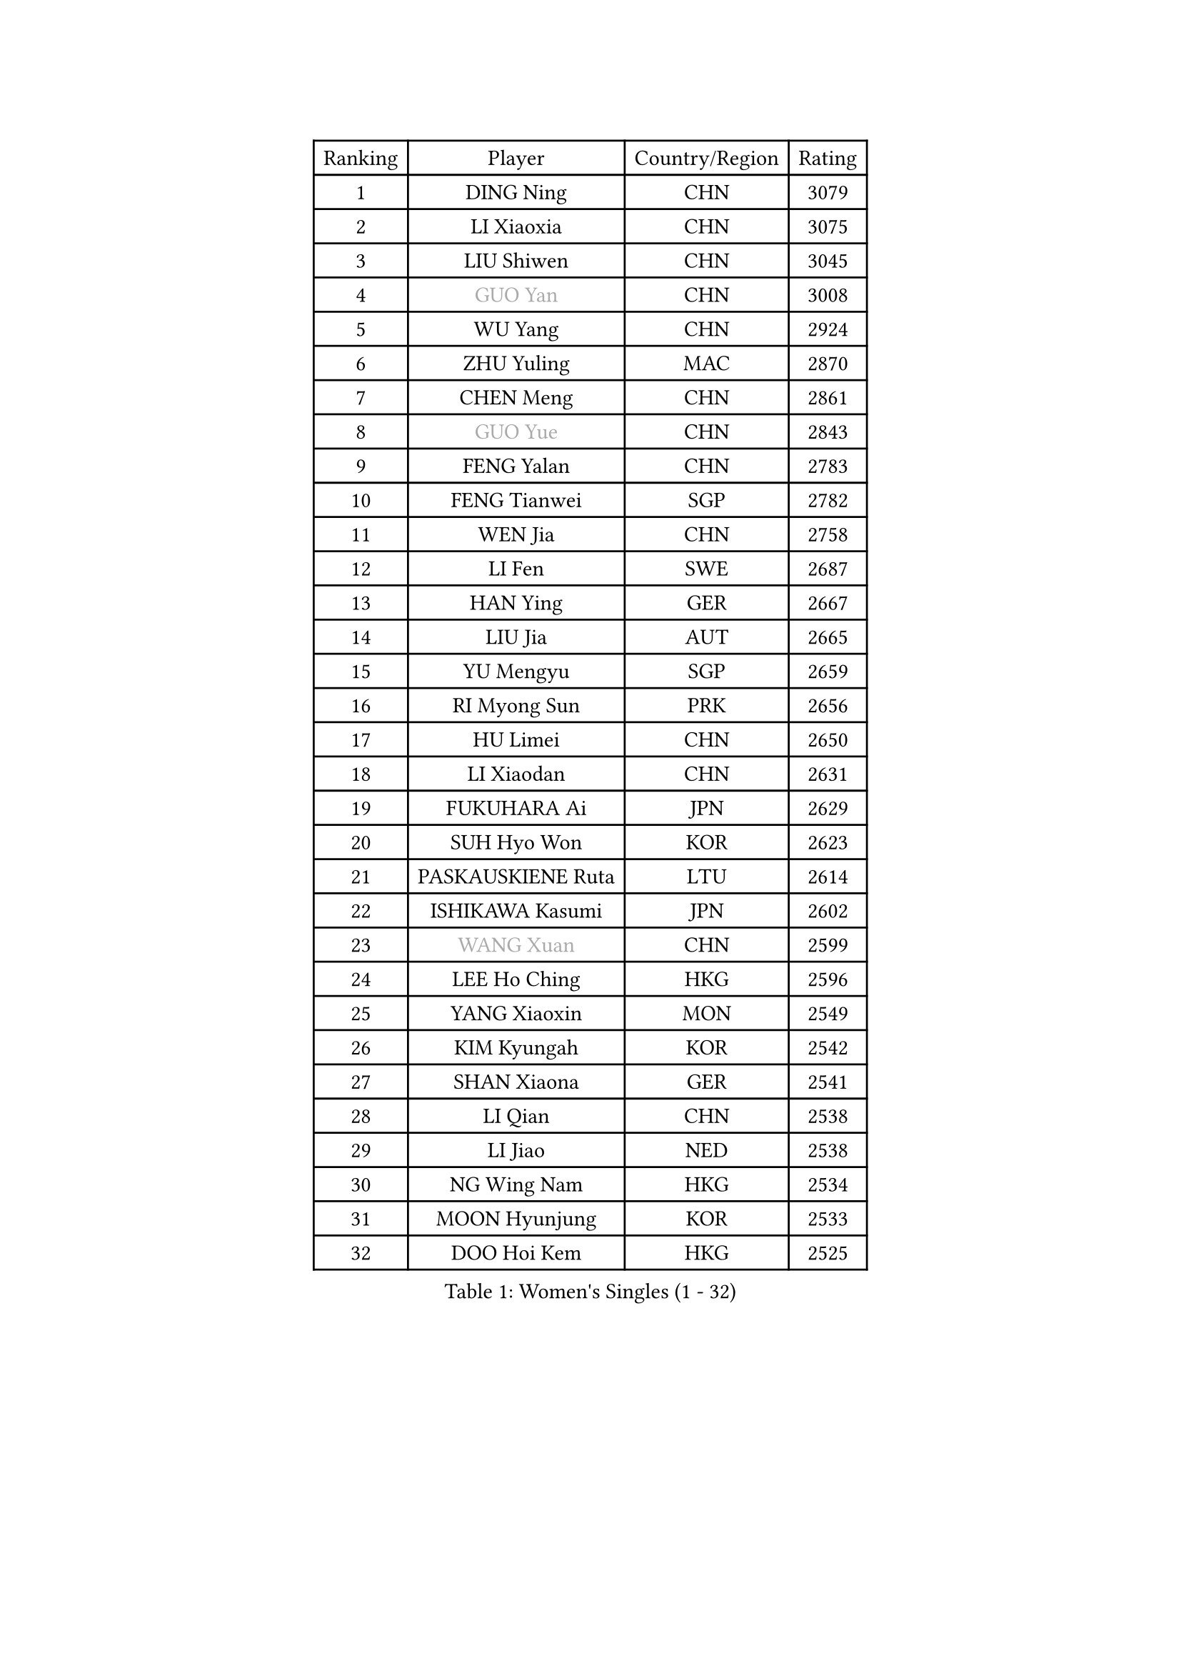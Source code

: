 
#set text(font: ("Courier New", "NSimSun"))
#figure(
  caption: "Women's Singles (1 - 32)",
    table(
      columns: 4,
      [Ranking], [Player], [Country/Region], [Rating],
      [1], [DING Ning], [CHN], [3079],
      [2], [LI Xiaoxia], [CHN], [3075],
      [3], [LIU Shiwen], [CHN], [3045],
      [4], [#text(gray, "GUO Yan")], [CHN], [3008],
      [5], [WU Yang], [CHN], [2924],
      [6], [ZHU Yuling], [MAC], [2870],
      [7], [CHEN Meng], [CHN], [2861],
      [8], [#text(gray, "GUO Yue")], [CHN], [2843],
      [9], [FENG Yalan], [CHN], [2783],
      [10], [FENG Tianwei], [SGP], [2782],
      [11], [WEN Jia], [CHN], [2758],
      [12], [LI Fen], [SWE], [2687],
      [13], [HAN Ying], [GER], [2667],
      [14], [LIU Jia], [AUT], [2665],
      [15], [YU Mengyu], [SGP], [2659],
      [16], [RI Myong Sun], [PRK], [2656],
      [17], [HU Limei], [CHN], [2650],
      [18], [LI Xiaodan], [CHN], [2631],
      [19], [FUKUHARA Ai], [JPN], [2629],
      [20], [SUH Hyo Won], [KOR], [2623],
      [21], [PASKAUSKIENE Ruta], [LTU], [2614],
      [22], [ISHIKAWA Kasumi], [JPN], [2602],
      [23], [#text(gray, "WANG Xuan")], [CHN], [2599],
      [24], [LEE Ho Ching], [HKG], [2596],
      [25], [YANG Xiaoxin], [MON], [2549],
      [26], [KIM Kyungah], [KOR], [2542],
      [27], [SHAN Xiaona], [GER], [2541],
      [28], [LI Qian], [CHN], [2538],
      [29], [LI Jiao], [NED], [2538],
      [30], [NG Wing Nam], [HKG], [2534],
      [31], [MOON Hyunjung], [KOR], [2533],
      [32], [DOO Hoi Kem], [HKG], [2525],
    )
  )#pagebreak()

#set text(font: ("Courier New", "NSimSun"))
#figure(
  caption: "Women's Singles (33 - 64)",
    table(
      columns: 4,
      [Ranking], [Player], [Country/Region], [Rating],
      [33], [LI Chunli], [NZL], [2525],
      [34], [GU Yuting], [CHN], [2518],
      [35], [SHEN Yanfei], [ESP], [2516],
      [36], [RI Mi Gyong], [PRK], [2509],
      [37], [LIU Gaoyang], [CHN], [2507],
      [38], [HIRANO Sayaka], [JPN], [2504],
      [39], [MU Zi], [CHN], [2499],
      [40], [#text(gray, "ZHAO Yan")], [CHN], [2498],
      [41], [YU Fu], [POR], [2496],
      [42], [HIRANO Miu], [JPN], [2488],
      [43], [KIM Hye Song], [PRK], [2485],
      [44], [JEON Jihee], [KOR], [2476],
      [45], [SAMARA Elizabeta], [ROU], [2476],
      [46], [PAVLOVICH Viktoria], [BLR], [2467],
      [47], [ISHIGAKI Yuka], [JPN], [2467],
      [48], [PARK Youngsook], [KOR], [2463],
      [49], [LI Qian], [POL], [2461],
      [50], [LI Xue], [FRA], [2456],
      [51], [PARTYKA Natalia], [POL], [2453],
      [52], [WAKAMIYA Misako], [JPN], [2453],
      [53], [MORIZONO Misaki], [JPN], [2451],
      [54], [HU Melek], [TUR], [2451],
      [55], [LIU Xi], [CHN], [2449],
      [56], [WINTER Sabine], [GER], [2435],
      [57], [POLCANOVA Sofia], [AUT], [2425],
      [58], [IVANCAN Irene], [GER], [2425],
      [59], [MITTELHAM Nina], [GER], [2420],
      [60], [YOON Sunae], [KOR], [2418],
      [61], [YANG Ha Eun], [KOR], [2416],
      [62], [#text(gray, "FUKUOKA Haruna")], [JPN], [2414],
      [63], [EKHOLM Matilda], [SWE], [2414],
      [64], [ZHANG Qiang], [CHN], [2411],
    )
  )#pagebreak()

#set text(font: ("Courier New", "NSimSun"))
#figure(
  caption: "Women's Singles (65 - 96)",
    table(
      columns: 4,
      [Ranking], [Player], [Country/Region], [Rating],
      [65], [WU Jiaduo], [GER], [2409],
      [66], [KOMWONG Nanthana], [THA], [2408],
      [67], [JIANG Huajun], [HKG], [2408],
      [68], [SILVA Yadira], [MEX], [2405],
      [69], [CHOI Moonyoung], [KOR], [2403],
      [70], [JIA Jun], [CHN], [2400],
      [71], [SOLJA Petrissa], [GER], [2395],
      [72], [LEE I-Chen], [TPE], [2395],
      [73], [LEE Eunhee], [KOR], [2394],
      [74], [TIAN Yuan], [CRO], [2389],
      [75], [NONAKA Yuki], [JPN], [2389],
      [76], [MONTEIRO DODEAN Daniela], [ROU], [2388],
      [77], [XIAN Yifang], [FRA], [2385],
      [78], [LANG Kristin], [GER], [2384],
      [79], [NI Xia Lian], [LUX], [2383],
      [80], [PESOTSKA Margaryta], [UKR], [2383],
      [81], [IACOB Camelia], [ROU], [2377],
      [82], [KIM Jong], [PRK], [2372],
      [83], [MESHREF Dina], [EGY], [2361],
      [84], [GU Ruochen], [CHN], [2358],
      [85], [VACENOVSKA Iveta], [CZE], [2356],
      [86], [EERLAND Britt], [NED], [2355],
      [87], [TAN Wenling], [ITA], [2354],
      [88], [YAMANASHI Yuri], [JPN], [2353],
      [89], [CHENG I-Ching], [TPE], [2352],
      [90], [MIKHAILOVA Polina], [RUS], [2351],
      [91], [PARK Seonghye], [KOR], [2351],
      [92], [ZHANG Lily], [USA], [2351],
      [93], [DVORAK Galia], [ESP], [2344],
      [94], [SHENG Dandan], [CHN], [2344],
      [95], [ABE Megumi], [JPN], [2344],
      [96], [STRBIKOVA Renata], [CZE], [2340],
    )
  )#pagebreak()

#set text(font: ("Courier New", "NSimSun"))
#figure(
  caption: "Women's Singles (97 - 128)",
    table(
      columns: 4,
      [Ranking], [Player], [Country/Region], [Rating],
      [97], [KUMAHARA Luca], [BRA], [2340],
      [98], [BARTHEL Zhenqi], [GER], [2337],
      [99], [MAEDA Miyu], [JPN], [2337],
      [100], [LIN Ye], [SGP], [2337],
      [101], [LOVAS Petra], [HUN], [2335],
      [102], [LI Jiayi], [CHN], [2335],
      [103], [GUI Lin], [BRA], [2334],
      [104], [HAYATA Hina], [JPN], [2331],
      [105], [CHE Xiaoxi], [CHN], [2331],
      [106], [NG Sock Khim], [MAS], [2329],
      [107], [TIKHOMIROVA Anna], [RUS], [2329],
      [108], [DRINKHALL Joanna], [ENG], [2329],
      [109], [SATO Hitomi], [JPN], [2327],
      [110], [ZHANG Mo], [CAN], [2325],
      [111], [KREKINA Svetlana], [RUS], [2324],
      [112], [SZOCS Bernadette], [ROU], [2323],
      [113], [WANG Chen], [CHN], [2321],
      [114], [GRZYBOWSKA-FRANC Katarzyna], [POL], [2320],
      [115], [LI Jie], [NED], [2319],
      [116], [CHEN Szu-Yu], [TPE], [2316],
      [117], [#text(gray, "KANG Misoon")], [KOR], [2316],
      [118], [MATSUZAWA Marina], [JPN], [2315],
      [119], [CHEN Xingtong], [CHN], [2314],
      [120], [ITO Mima], [JPN], [2312],
      [121], [PROKHOROVA Yulia], [RUS], [2309],
      [122], [#text(gray, "SEOK Hajung")], [KOR], [2306],
      [123], [TIE Yana], [HKG], [2302],
      [124], [SHIM Serom], [KOR], [2301],
      [125], [ZHOU Yihan], [SGP], [2300],
      [126], [CHEN TONG Fei-Ming], [TPE], [2297],
      [127], [ZHENG Jiaqi], [USA], [2297],
      [128], [MORET Rachel], [SUI], [2295],
    )
  )